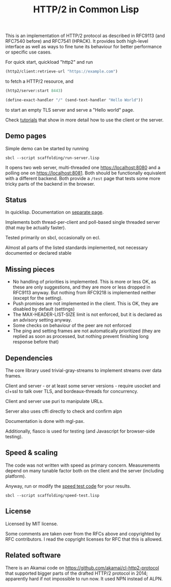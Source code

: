 #+TITLE: HTTP/2 in Common Lisp

[[https://github.com/zellerin/http2/actions/workflows/test.yml/badge.svg]]

This is an implementation of HTTP/2 protocol as described in RFC9113 (and
RFC7540 before) and RFC7541 (HPACK). It provides both high-level interface as
well as ways to fine tune its behaviour for better performance or specific use
cases.

For quick start, quickload "http2" and run
#+begin_src lisp
  (http2/client:retrieve-url "https://example.com")
#+end_src
to fetch a HTTP/2 resource, and
#+begin_src lisp
  (http2/server:start 8443)

  (define-exact-handler "/" (send-text-handler "Hello World"))
#+end_src
to start an empty TLS server and serve a "Hello world" page.

Check [[https://doc.zellerin.cz/http2/tutorials.html][tutorials]] that show in more detail how to use the client or the server.

** Demo pages

Simple demo can be started by running
: sbcl --script scaffolding/run-server.lisp

It opens two web server, multi-threaded one https://localhost:8080 and a polling
one on https://localhost:8081. Both should be functionally equivalent with a
different backend. Both provide a ~/test~ page that tests some more tricky parts
of the backend in the browser.

** Status
In quicklisp. Documentation on [[https://docs.zellerin.cz/http2/][separate page]].

Implements both thread-per-client and poll-based single threaded server (that may be actually faster).

Tested primarily on sbcl, occasionally on ecl.

Almost all parts of the listed standards implemented, not necessary documented or declared stable

** Missing pieces
- No handling of priorities is implemented. This is more or less OK, as these are
  only suggestions, and they are more or less dropped in RFC9113 anyway. But
  nothing from RFC9218 is implemented neither (except for the setting).
- Push promises are not implemented in the client. This is OK, they are disabled
  by default (settings)
- The MAX-HEADER-LIST-SIZE limit is not enforced, but it is declared as an
  advisory setting anyway.
- Some checks on behaviour of the peer are not enforced
- The ping and setting frames are not automatically prioritized (they are
  replied as soon as processed, but nothing prevent finishing long response
  before that)

** Dependencies

The core library used trivial-gray-streams to implement streams over data frames.

Client and server - or at least some server versions - require usocket and
cl+ssl to talk over TLS, and bordeaux-threads for concurrency.

Client and server use puri to manipulate URLs.

Server also uses cffi directly to check and confirm alpn

Documentation is done with mgl-pax.

Additionally, fiasco is used for testing (and Javascript for browser-side testing).

** Speed & scaling
The code was not written with speed as primary concern. Measurements depend on
many tunable factor both on the client and the server (including platform).

Anyway, run or modify the [[file:scaffolding/speed-test.lisp][speed test code]] for your results.
: sbcl --script scaffolding/speed-test.lisp

** License
Licensed by MIT license.

Some comments are taken over from the RFCs above and copyrighted by RFC
contributors. I read the copyright licenses for RFC that this is allowed.

** Related software
There is an Akamai code on https://github.com/akamai/cl-http2-protocol that
supported bigger parts of the drafted HTTP/2 protocol in 2014; apparently hard
if not impossible to run now. It used NPN instead of ALPN.

#  LocalWords:  HPACK
